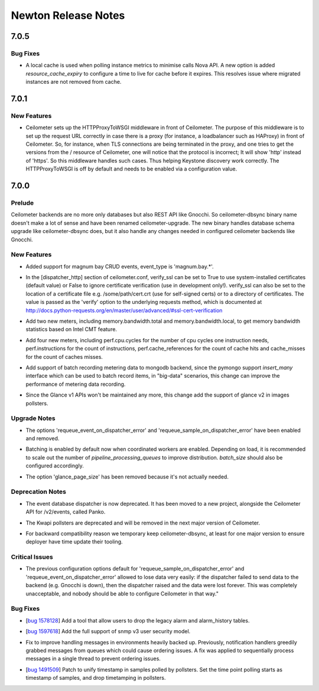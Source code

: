====================
Newton Release Notes
====================

7.0.5
=====

Bug Fixes
---------

.. releasenotes/notes/refresh-legacy-cache-e4dbbd3e2eeca70b.yaml @ 66dd8ab65e2d9352de86e47056dea0b701e21a15

- A local cache is used when polling instance metrics to minimise calls Nova
  API. A new option is added `resource_cache_expiry` to configure a time to
  live for cache before it expires. This resolves issue where migrated
  instances are not removed from cache.


7.0.1
=====

New Features
------------

.. releasenotes/notes/http_proxy_to_wsgi_enabled-616fa123809e1600.yaml @ 032032642ad49e01d706f19f51d672fcff403442

- Ceilometer sets up the HTTPProxyToWSGI middleware in front of Ceilometer. The purpose of this middleware is to set up the request URL correctly in case there is a proxy (for instance, a loadbalancer such as HAProxy) in front of Ceilometer. So, for instance, when TLS connections are being terminated in the proxy, and one tries to get the versions from the / resource of Ceilometer, one will notice that the protocol is incorrect; It will show 'http' instead of 'https'. So this middleware handles such cases. Thus helping Keystone discovery work correctly. The HTTPProxyToWSGI is off by default and needs to be enabled via a configuration value.


7.0.0
=====

Prelude
-------

.. releasenotes/notes/rename-ceilometer-dbsync-eb7a1fa503085528.yaml @ 18c181f0b3ce07a0cd552a9060dd09a95cc26078

Ceilometer backends are no more only databases but also REST API like Gnocchi. So ceilometer-dbsync binary name doesn't make a lot of sense and have been renamed ceilometer-upgrade. The new binary handles database schema upgrade like ceilometer-dbsync does, but it also handle any changes needed in configured ceilometer backends like Gnocchi.


New Features
------------

.. releasenotes/notes/add-magnum-event-4c75ed0bb268d19c.yaml @ cf3f7c992e0d29e06a7bff6c1df2f0144418d80f

- Added support for magnum bay CRUD events, event_type is 'magnum.bay.*'.

.. releasenotes/notes/http-dispatcher-verify-ssl-551d639f37849c6f.yaml @ 2fca7ebd7c6a4d29c8a320fffd035ed9814e8293

- In the [dispatcher_http] section of ceilometer.conf, verify_ssl can be set to True to use system-installed certificates (default value) or False to ignore certificate verification (use in development only!). verify_ssl can also be set to the location of a certificate file e.g. /some/path/cert.crt (use for self-signed certs) or to a directory of certificates. The value is passed as the 'verify' option to the underlying requests method, which is documented at http://docs.python-requests.org/en/master/user/advanced/#ssl-cert-verification

.. releasenotes/notes/memory-bandwidth-meter-f86cf01178573671.yaml @ ed7b6dbc952e49ca69de9a94a01398b106aece4b

- Add two new meters, including memory.bandwidth.total and memory.bandwidth.local, to get memory bandwidth statistics based on Intel CMT feature.

.. releasenotes/notes/perf-events-meter-b06c2a915c33bfaf.yaml @ aaedbbe0eb02ad1f86395a5a490495b64ce26777

- Add four new meters, including perf.cpu.cycles for the number of cpu cycles one instruction needs, perf.instructions for the count of instructions, perf.cache_references for the count of cache hits and cache_misses for the count of caches misses.

.. releasenotes/notes/support-meter-batch-recording-mongo-6c2bdf4fbb9764eb.yaml @ a2a04e5d234ba358c25d541f31f8ca1a61bfd5d8

- Add support of batch recording metering data to mongodb backend, since the pymongo support *insert_many* interface which can be used to batch record items, in "big-data" scenarios, this change can improve the performance of metering data recording.

.. releasenotes/notes/use-glance-v2-in-image-pollsters-137a315577d5dc4c.yaml @ f8933f4abda4ecfc07ee41f84fd5fd8f6667e95a

- Since the Glance v1 APIs won't be maintained any more, this change add the support of glance v2 in images pollsters.


Upgrade Notes
-------------

.. releasenotes/notes/always-requeue-7a2df9243987ab67.yaml @ 40684dafae76eab77b66bb1da7e143a3d7e2c9c8

- The options 'requeue_event_on_dispatcher_error' and 'requeue_sample_on_dispatcher_error' have been enabled and removed.

.. releasenotes/notes/single-thread-pipelines-f9e6ac4b062747fe.yaml @ 5750fddf288c749cacfc825753928f66e755758d

- Batching is enabled by default now when coordinated workers are enabled. Depending on load, it is recommended to scale out the number of `pipeline_processing_queues` to improve distribution. `batch_size` should also be configured accordingly.

.. releasenotes/notes/use-glance-v2-in-image-pollsters-137a315577d5dc4c.yaml @ f8933f4abda4ecfc07ee41f84fd5fd8f6667e95a

- The option 'glance_page_size' has been removed because it's not actually needed.


Deprecation Notes
-----------------

.. releasenotes/notes/deprecated_database_event_dispatcher_panko-607d558c86a90f17.yaml @ 3685dcf417543db0bb708b347e996d88385c8c5b

- The event database dispatcher is now deprecated. It has been moved to a new project, alongside the Ceilometer API for /v2/events, called Panko.

.. releasenotes/notes/kwapi_deprecated-c92b9e72c78365f0.yaml @ 2bb81d41f1c5086b68b1290362c72966c1e33702

- The Kwapi pollsters are deprecated and will be removed in the next major version of Ceilometer.

.. releasenotes/notes/rename-ceilometer-dbsync-eb7a1fa503085528.yaml @ 18c181f0b3ce07a0cd552a9060dd09a95cc26078

- For backward compatibility reason we temporary keep ceilometer-dbsync, at least for one major version to ensure deployer have time update their tooling.


Critical Issues
---------------

.. releasenotes/notes/always-requeue-7a2df9243987ab67.yaml @ 40684dafae76eab77b66bb1da7e143a3d7e2c9c8

- The previous configuration options default for 'requeue_sample_on_dispatcher_error' and 'requeue_event_on_dispatcher_error' allowed to lose data very easily: if the dispatcher failed to send data to the backend (e.g. Gnocchi is down), then the dispatcher raised and the data were lost forever. This was completely unacceptable, and nobody should be able to configure Ceilometer in that way."


Bug Fixes
---------

.. releasenotes/notes/add-db-legacy-clean-tool-7b3e3714f414c448.yaml @ 800034dc0bbb9502893dedd9bcde7c170780c375

- [`bug 1578128 <https://bugs.launchpad.net/ceilometer/+bug/1578128>`_] Add a tool that allow users to drop the legacy alarm and alarm_history tables.

.. releasenotes/notes/add-full-snmpv3-usm-support-ab540c902fa89b9d.yaml @ dc254e2f78a4bb42b0df6556df8347c7137ab5b2

- [`bug 1597618 <https://bugs.launchpad.net/ceilometer/+bug/1597618>`_] Add the full support of snmp v3 user security model.

.. releasenotes/notes/single-thread-pipelines-f9e6ac4b062747fe.yaml @ 5750fddf288c749cacfc825753928f66e755758d

- Fix to improve handling messages in environments heavily backed up. Previously, notification handlers greedily grabbed messages from queues which could cause ordering issues. A fix was applied to sequentially process messages in a single thread to prevent ordering issues.

.. releasenotes/notes/unify-timestamp-of-polled-data-fbfcff43cd2d04bc.yaml @ 8dd821a03dcff45258251bebfd2beb86c07d94f7

- [`bug 1491509 <https://bugs.launchpad.net/ceilometer/+bug/1491509>`_] Patch to unify timestamp in samples polled by pollsters. Set the time point polling starts as timestamp of samples, and drop timetamping in pollsters.


